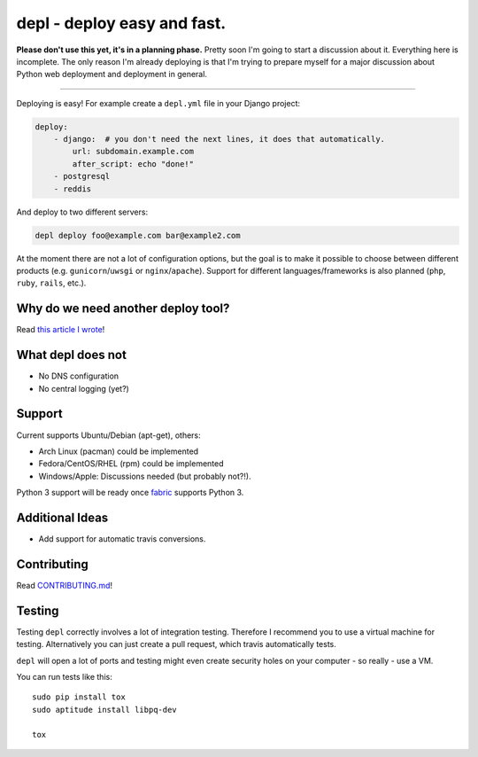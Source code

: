 depl - deploy easy and fast.
============================

.. image:: https://secure.travis-ci.org/davidhalter/depl.png?branch=master
    :target: http://travis-ci.org/davidhalter/depl
    :alt: Travis-CI build status

.. image:: https://coveralls.io/repos/davidhalter/depl/badge.png?branch=master
    :target: https://coveralls.io/r/davidhalter/depl
    :alt: Coverage Status

.. image:: https://pypip.in/d/depl/badge.png
    :target: https://crate.io/packages/depl/
    :alt: Number of PyPI downloads

.. image:: https://pypip.in/v/depl/badge.png
    :target: https://crate.io/packages/depl/
    :alt: Latest PyPI version


**Please don't use this yet, it's in a planning phase.** Pretty soon I'm going
to start a discussion about it. Everything here is incomplete. The only reason
I'm already deploying is that I'm trying to prepare myself for a major
discussion about Python web deployment and deployment in general.

-------------------------------------------------------------------------------

Deploying is easy! For example create a ``depl.yml`` file in your Django
project:

.. code:: yaml

    deploy:
        - django:  # you don't need the next lines, it does that automatically.
            url: subdomain.example.com
            after_script: echo "done!"
        - postgresql
        - reddis

And deploy to two different servers:

.. code:: bash

   depl deploy foo@example.com bar@example2.com


At the moment there are not a lot of configuration options, but the goal is to
make it possible to choose between different products (e.g.
``gunicorn``/``uwsgi`` or ``nginx``/``apache``). Support for different
languages/frameworks is also planned (``php``, ``ruby``, ``rails``, etc.).


Why do we need another deploy tool?
-----------------------------------

Read `this article I wrote <article>`_!


What depl does not
------------------

- No DNS configuration
- No central logging (yet?)


Support
-------

Current supports Ubuntu/Debian (apt-get), others:

- Arch Linux (pacman) could be implemented
- Fedora/CentOS/RHEL (rpm) could be implemented
- Windows/Apple: Discussions needed (but probably not?!).

Python 3 support will be ready once fabric_ supports Python 3.


Additional Ideas
----------------

- Add support for automatic travis conversions.

.. _article: http://jedidjah.ch/code/2013/10/
.. _fabric: https://github.com/fabric/fabric


Contributing
------------

Read `CONTRIBUTING.md 
<https://github.com/davidhalter/jedi/blob/master/CONTRIBUTING.md>`_!


Testing
-------

Testing ``depl`` correctly involves a lot of integration testing. Therefore I
recommend you to use a virtual machine for testing. Alternatively you can just
create a pull request, which travis automatically tests.

``depl`` will open a lot of ports and testing might even create security holes
on your computer - so really - use a VM.

You can run tests like this::

    sudo pip install tox
    sudo aptitude install libpq-dev

    tox
